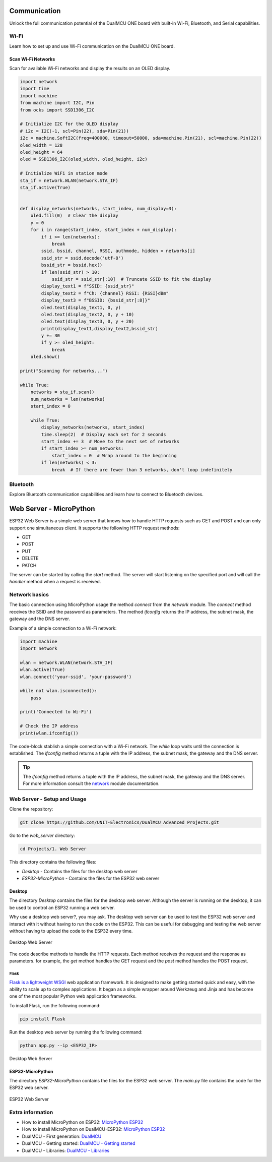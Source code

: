 Communication 
=====================


Unlock the full communication potential of the DualMCU ONE board with built-in Wi-Fi, Bluetooth, and Serial capabilities.

Wi-Fi
-----
Learn how to set up and use Wi-Fi communication on the DualMCU ONE board.

.. tabs::

    .. tab:: MicroPython

        .. code-block:: python

            import machine
            import network

            wlan = network.WLAN(network.STA_IF)
            wlan.active(True)
            wlan.connect('your-ssid', 'your-password')

            while not wlan.isconnected():
                pass

            print('Connected to Wi-Fi')

            # Check the IP address
            print(wlan.ifconfig())

    .. tab:: C++

        .. code-block:: c++

            #include <WiFi.h>

            const char* ssid = "TU_SSID";
            const char* password = "TU_PASSWORD";

            void setup() {
            Serial.begin(115200);
            delay(100);

            Serial.print("Conectando a ");
            Serial.println(ssid);

            WiFi.begin(ssid, password);

            while (WiFi.status() != WL_CONNECTED) {
                delay(500);
                Serial.print(".");
            }

            Serial.println("\nConectado a la red Wi-Fi");
            Serial.print(" IP: ");
            Serial.println(WiFi.localIP());

            Serial.print(" MAC: ");
            Serial.println(WiFi.macAddress());
            }

            void loop() {
            // No se necesita hacer nada más en loop
            }


Scan Wi-Fi Networks
~~~~~~~~~~~~~~~~~~~~

Scan for available Wi-Fi networks and display the results on an OLED display.


.. code-block:: python

    import network
    import time
    import machine
    from machine import I2C, Pin
    from ocks import SSD1306_I2C

    # Initialize I2C for the OLED display
    # i2c = I2C(-1, scl=Pin(22), sda=Pin(21))
    i2c = machine.SoftI2C(freq=400000, timeout=50000, sda=machine.Pin(21), scl=machine.Pin(22))
    oled_width = 128
    oled_height = 64
    oled = SSD1306_I2C(oled_width, oled_height, i2c)

    # Initialize WiFi in station mode
    sta_if = network.WLAN(network.STA_IF)
    sta_if.active(True)


    def display_networks(networks, start_index, num_display=3):
        oled.fill(0)  # Clear the display
        y = 0
        for i in range(start_index, start_index + num_display):
            if i >= len(networks):
                break
            ssid, bssid, channel, RSSI, authmode, hidden = networks[i]
            ssid_str = ssid.decode('utf-8')
            bssid_str = bssid.hex()
            if len(ssid_str) > 10:
                ssid_str = ssid_str[:10]  # Truncate SSID to fit the display
            display_text1 = f"SSID: {ssid_str}"
            display_text2 = f"Ch: {channel} RSSI: {RSSI}dBm"
            display_text3 = f"BSSID: {bssid_str[:8]}"
            oled.text(display_text1, 0, y)
            oled.text(display_text2, 0, y + 10)
            oled.text(display_text3, 0, y + 20)
            print(display_text1,display_text2,bssid_str)
            y += 30
            if y >= oled_height:
                break
        oled.show()

    print("Scanning for networks...")

    while True:
        networks = sta_if.scan()
        num_networks = len(networks)
        start_index = 0
        
        while True:
            display_networks(networks, start_index)
            time.sleep(2)  # Display each set for 2 seconds
            start_index += 3  # Move to the next set of networks
            if start_index >= num_networks:
                start_index = 0  # Wrap around to the beginning
            if len(networks) < 3:
                break  # If there are fewer than 3 networks, don't loop indefinitely




.. _figura-sniffer:

.. figure::  /_static/sniffer_esp32.jpg
   :align: center
   :alt: scan Wi-Fi networks
   :width: 60%

    Scan Wi-Fi networks


    
Bluetooth 
---------------------

Explore Bluetooth communication capabilities and learn how to connect to Bluetooth devices.

.. tabs::
    
    .. tab:: MicroPython

        .. code-block:: python 

            import bluetooth
            import time

            # Initialize Bluetooth
            ble = bluetooth.BLE()
            ble.active(True)

            # Helper function to convert memoryview to MAC address string
            def format_mac(addr):
                return ':'.join('{:02x}'.format(b) for b in addr)

            # Helper function to parse device name from advertising data
            def decode_name(data):
                i = 0
                length = len(data)
                while i < length:
                    ad_length = data[i]
                    ad_type = data[i + 1]
                    if ad_type == 0x09:  # Complete Local Name
                        return str(data[i + 2:i + 1 + ad_length], 'utf-8')
                    elif ad_type == 0x08:  # Shortened Local Name
                        return str(data[i + 2:i + 1 + ad_length], 'utf-8')
                    i += ad_length + 1
                return None

            # Callback function to handle advertising reports
            def bt_irq(event, data):
                if event == 5:  # event 5 is for advertising reports
                    addr_type, addr, adv_type, rssi, adv_data = data
                    mac_addr = format_mac(addr)
                    device_name = decode_name(adv_data)
                    if device_name:
                        print(f"Device found: {mac_addr} (RSSI: {rssi}) Name: {device_name}")
                    else:
                        print(f"Device found: {mac_addr} (RSSI: {rssi}) Name: Unknown")
            #             pass

            # Set the callback function
            ble.irq(bt_irq)

            # Start active scanning
            ble.gap_scan(10000, 30000, 30000, True)  # Active scan for 10 seconds with interval and window of 30ms

            # Keep the program running to allow the callback to be processed
            while True:
                time.sleep(1)

    .. tab:: C++

        .. code-block:: c++

            #include "BluetoothSerial.h"

            BluetoothSerial SerialBT;

            void setup() {
            Serial.begin(115200);
            Serial.println(" Starting Bluetooth device scan...");

            if (!btStart()) {
                Serial.println(" Could not start Bluetooth");
                return;
            }

            // Scan for classic Bluetooth devices
            int8_t numDevices = SerialBT.discoverAsync([](BTAdvertisedDevice* device) {
                static int found = 0;

                if (found < 10) {
                Serial.print(" Name: ");
                Serial.println(device->getName().c_str());

                Serial.print(" MAC Address: ");
                Serial.println(device->getAddress().toString().c_str());

                Serial.println("---------------------------");
                found++;
                }

                // Cancel scan if 10 devices are already detected
                if (found >= 10) {
                SerialBT.cancelDiscover();
                }
            });

            if (numDevices == 0) {
                Serial.println(" No devices found.");
            } else {
                Serial.println("Scan in progress...");
            }
            }

            void loop() {
            // Nothing in loop
            }

Web Server - MicroPython
========================

ESP32 Web Server is a simple web server that knows how to handle HTTP requests such as GET and POST and can only support one simultaneous client.
It supports the following HTTP request methods:

- GET
- POST
- PUT
- DELETE
- PATCH

The server can be started by calling the `start` method. The server will start listening on the specified port and will call the `handler` method when a request is received.


Network basics
--------------

The basic connection using MicroPython usage the method `connect` from the `network` module. The `connect` method receives the SSID and the password as parameters. The method `ifconfig` returns the IP address, the subnet mask, the gateway and the DNS server.



Example of a simple connection to a Wi-Fi network:

.. code-block:: python

    import machine
    import network

    wlan = network.WLAN(network.STA_IF)
    wlan.active(True)
    wlan.connect('your-ssid', 'your-password')

    while not wlan.isconnected():
        pass

    print('Connected to Wi-Fi')

    # Check the IP address
    print(wlan.ifconfig())

The code-block stablish a simple connection with a Wi-Fi network. The `while` loop waits until the connection is established.
The `ifconfig` method returns a tuple with the IP address, the subnet mask, the gateway and the DNS server.

.. tip::
    
    The `ifconfig` method returns a tuple with the IP address, the subnet mask, the gateway and the DNS server.
    For more information consult the `network <https://docs.micropython.org/en/latest/library/network.html>`_ module documentation.

Web Server - Setup and Usage
----------------------------

Clone the repository:

.. code-block:: bash

    git clone https://github.com/UNIT-Electronics/DualMCU_Advanced_Projects.git

Go to the `web_server` directory:

.. code-block:: bash

    cd Projects/1. Web Server 

This directory contains the following files:

- `Desktop` - Contains the files for the desktop web server
- `ESP32-MicroPython` - Contains the files for the ESP32 web server

Desktop
~~~~~~~
The directory `Desktop` contains the files for the desktop web server. Although the server is running on the desktop,
it can be used to control an ESP32 running a web server.

Why use a desktop web server?, you may ask. The desktop web server can be used to test the ESP32 web server
and interact with it without having to run the code on the ESP32. This can be useful for debugging and testing
the web server without having to upload the code to the ESP32 every time.


.. _figure:

.. figure:: _static/server_desktop_web.png
    :align: center

    Desktop Web Server

The code describe methods to handle the HTTP requests. Each method receives the request and the response as parameters.
for example, the `get` method handles the GET request and the `post` method handles the POST request.

Flask 
^^^^^

`Flask is a lightweight WSGI <https://flask.palletsprojects.com/en/3.0.x/>`_ web application framework. It is designed to make getting started quick and easy, 
with the ability to scale up to complex applications. It began as a simple wrapper around Werkzeug and Jinja and 
has become one of the most popular Python web application frameworks.

To install Flask, run the following command:

.. code-block:: bash

    pip install Flask

Run the desktop web server by running the following command:

.. code-block:: bash

    python app.py --ip <ESP32_IP>

.. _figure4:
.. figure:: _static/server_desktop.png
    :align: center

    Desktop Web Server

ESP32-MicroPython
~~~~~~~~~~~~~~~~~

The directory `ESP32-MicroPython` contains the files for the ESP32 web server. The `main.py` file 
contains the code for the ESP32 web server.

.. _figure5:
.. figure:: _static/server_esp32.png
    :align: center

    ESP32 Web Server


Extra information
-----------------

- How to install MicroPython on ESP32: `MicroPython ESP32 <https://docs.micropython.org/en/latest/esp32/tutorial/intro.html>`_
- How to install MicroPython on DualMCU-ESP32: `MicroPython ESP32 <https://github.com/UNIT-Electronics/DualMCU-ESP32-MicroPython>`_
- DualMCU - First generation: `DualMCU <https://github.com/UNIT-Electronics/DualMCU>`_
- DualMCU - Getting started: `DualMCU - Getting started <https://unit-electronics.github.io/DualMCU_Getting_Started/>`_
- DualMCU - Libraries: `DualMCU - Libraries <https://github.com/UNIT-Electronics/UE_Libraries_Micropython>`_



